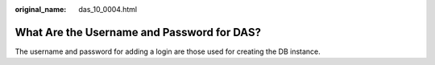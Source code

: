 :original_name: das_10_0004.html

.. _das_10_0004:

What Are the Username and Password for DAS?
===========================================

The username and password for adding a login are those used for creating the DB instance.
